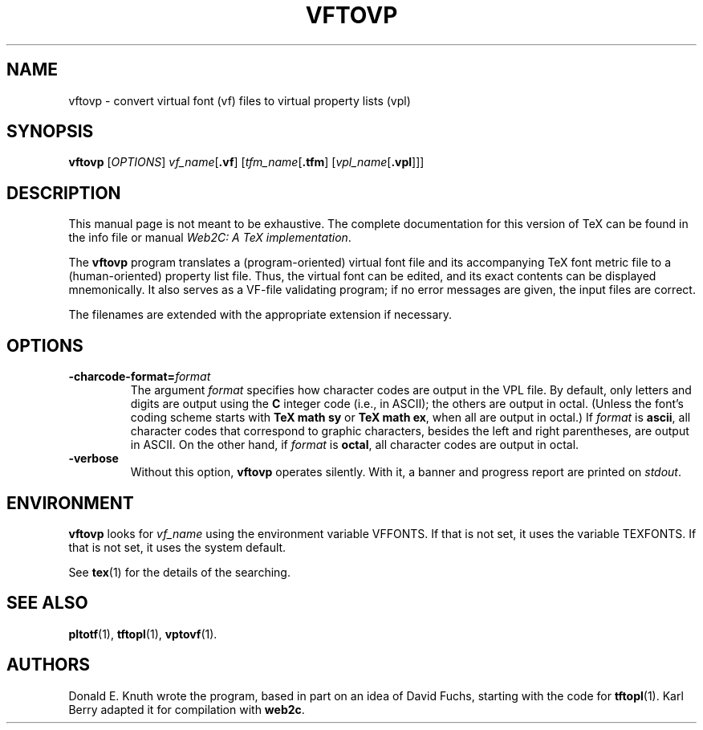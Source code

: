 .TH VFTOVP 1 "16 June 2015" "Web2C @VERSION@"
.\"=====================================================================
.if t .ds TX \fRT\\h'-0.1667m'\\v'0.20v'E\\v'-0.20v'\\h'-0.125m'X\fP
.if n .ds TX TeX
.ie t .ds OX \fIT\v'+0.25m'E\v'-0.25m'X\fP
.el .ds OX TeX
.\" BX definition must follow TX so BX can use TX
.if t .ds BX \fRB\s-2IB\s0\fP\*(TX
.if n .ds BX BibTeX
.\" LX definition must follow TX so LX can use TX
.if t .ds LX \fRL\\h'-0.36m'\\v'-0.15v'\s-2A\s0\\h'-0.15m'\\v'0.15v'\fP\*(TX
.if n .ds LX LaTeX
.\"=====================================================================
.SH NAME
vftovp \- convert virtual font (vf) files to virtual property lists (vpl)
.SH SYNOPSIS
.B vftovp
.RI [ OPTIONS ]
.IR vf_name [ \fB.vf\fP ]
.RI [ tfm_name [ \fB.tfm\fP ]
.RI [ vpl_name [ \fB.vpl\fP ]]]
.\"=====================================================================
.SH DESCRIPTION
This manual page is not meant to be exhaustive.  The complete
documentation for this version of \*(TX can be found in the info file
or manual
.IR "Web2C: A TeX implementation" .
.PP
The
.B vftovp
program translates a (program-oriented) virtual font file and its
accompanying \*(TX font metric file to a (human-oriented) property list file.
Thus, the virtual font can be edited, and its exact contents can be
displayed mnemonically.  It also serves as a VF-file validating program;
if no error messages are given, the input files are correct.
.PP
The filenames are extended with the appropriate extension if necessary.
.\"=====================================================================
.SH OPTIONS
.TP
.BI \-charcode-format= format
The argument
.I format
specifies how character codes are output in the VPL file.  By
default, only letters and digits are output using the
.B C
integer code (i.e., in ASCII); the others are output in octal.  (Unless
the font's coding scheme starts with
.B "TeX math sy"
or
.BR "TeX math ex" ,
when all are output in octal.)  If
.I format
is
.BR ascii ,
all character codes that correspond to graphic characters, besides the
left and right parentheses, are output in ASCII.  On the other hand, if
.I format
is
.BR octal ,
all character codes are output in octal.
.PP
.TP
.B \-verbose
Without this option,
.B vftovp
operates silently.  With it, a banner and progress report are printed on
.IR stdout .
.\"=====================================================================
.SH ENVIRONMENT
.B vftovp
looks for
.I vf_name
using the
environment variable VFFONTS.  If that is not set, it uses the variable
TEXFONTS.  If that is not set, it uses the system default.
.PP
See
.BR tex (1)
for the details of the searching.
.\"=====================================================================
.SH "SEE ALSO"
.BR pltotf (1),
.BR tftopl (1),
.BR vptovf (1).
.\"=====================================================================
.SH AUTHORS
Donald E. Knuth wrote the program, based in part on an idea of David Fuchs,
starting with the code for
.BR tftopl (1).
Karl Berry adapted it for compilation with
.BR web2c .
